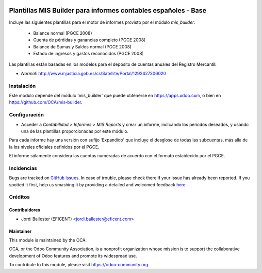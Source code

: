 .. image:: https://img.shields.io/badge/licence-AGPL--3-blue.svg
    :alt: License: AGPL-3

===============================================================
Plantillas MIS Builder para informes contables españoles - Base
===============================================================

Incluye las siguientes plantillas para el motor de informes provisto
por el módulo *mis_builder*:

    * Balance normal (PGCE 2008)
    * Cuenta de pérdidas y ganancias completo (PGCE 2008)
    * Balance de Sumas y Saldos normal (PGCE 2008)
    * Estado de ingresos y gastos reconocidos (PGCE 2008)

Las plantillas están basadas en los modelos para el depósito de cuentas anuales
del Registro Mercantil:

* *Normal*: http://www.mjusticia.gob.es/cs/Satellite/Portal/1292427306020


Instalación
===========
Este módulo depende del módulo 'mis_builder' que puede obtenerse
en https://apps.odoo.com, o bien en https://github.com/OCA/mis-builder.

Configuración
=============

* Acceder a *Contabilidad > Informes > MIS Reports* y crear un informe,
  indicando los periodos deseados, y usando una de las plantillas
  proporcionadas por este módulo.

Para cada informe hay una versión con sufijo 'Expandido' que incluye el
desglose de todas las subcuentas, más alla de la los niveles oficiales
definidos por el PGCE.

El informe sólamente considera las cuentas numeradas de acuerdo con el
formato establecido por el PGCE.

.. image:: https://odoo-community.org/website/image/ir.attachment/5784_f2813bd/datas
   :alt: Try me on Runbot
   :target: https://runbot.odoo-community.org/runbot/119/10.0


Incidencias
===========

Bugs are tracked on `GitHub Issues <https://github.com/OCA/l10n-belgium/issues>`_.
In case of trouble, please check there if your issue has already been reported.
If you spotted it first, help us smashing it by providing a detailed and welcomed feedback
`here <https://github.com/OCA/l10n-spain/issues/new?body=module:%20l10n_be_mis_reports%0Aversion:%2010.0%0A%0A**Steps%20to%20reproduce**%0A-%20...%0A%0A**Current%20behavior**%0A%0A**Expected%20behavior**>`_.

Créditos
========

Contribuidores
--------------

* Jordi Ballester (EFICENT) <jordi.ballester@eficent.com>


Maintainer
----------

.. image:: http://odoo-community.org/logo.png
   :alt: Odoo Community Association
   :target: https://odoo-community.org

This module is maintained by the OCA.

OCA, or the Odoo Community Association, is a nonprofit organization whose
mission is to support the collaborative development of Odoo features and
promote its widespread use.

To contribute to this module, please visit https://odoo-community.org.
